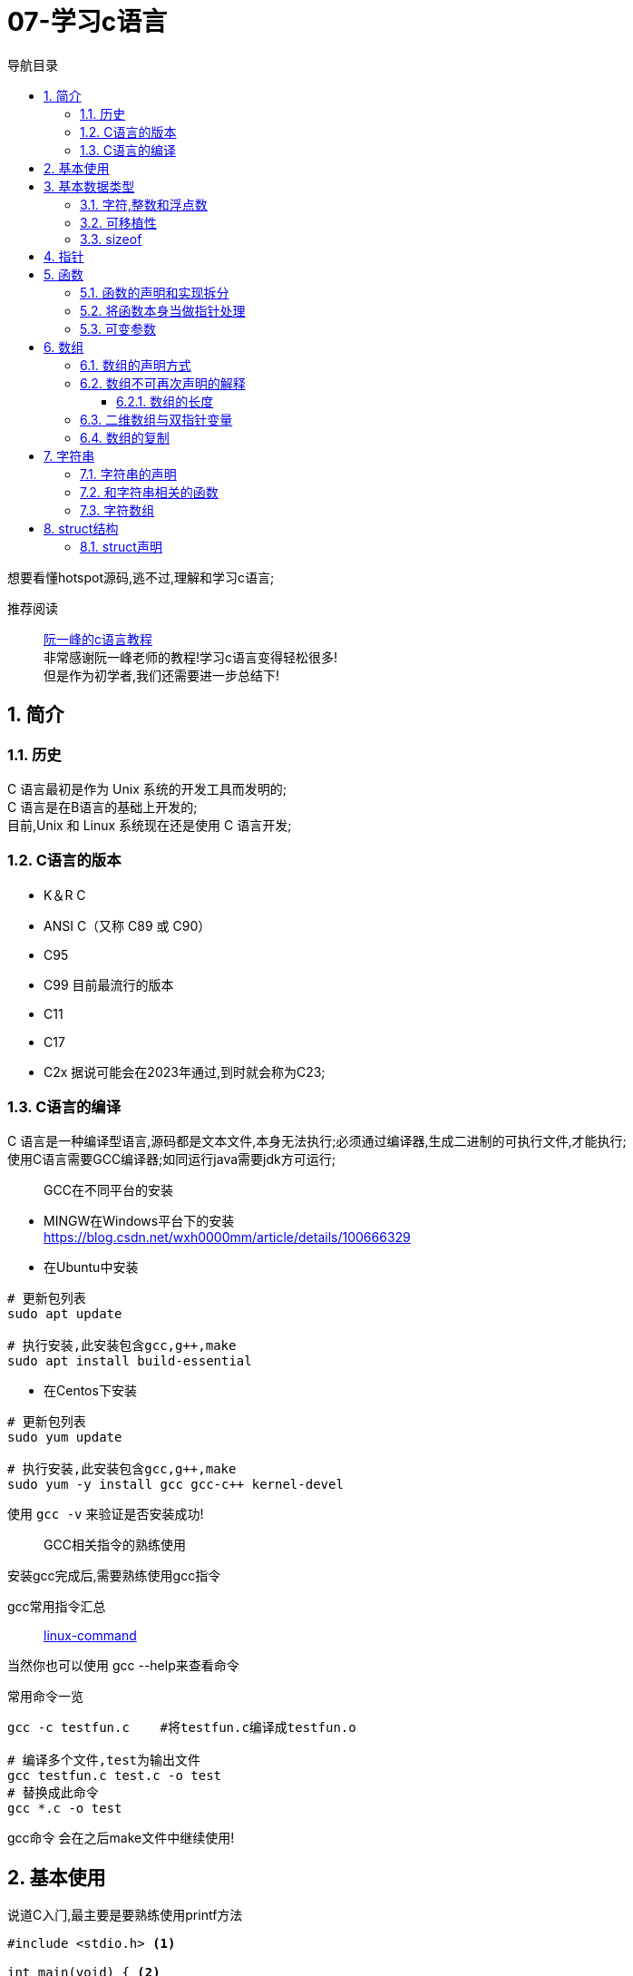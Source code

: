 = 07-学习c语言
:doctype: article
:encoding: utf-8
:lang: zh-cn
:toc: left
:toc-title: 导航目录
:toclevels: 4
:sectnums:
:sectanchors:

:hardbreaks:
:experimental:
:icons: font

[preface]
想要看懂hotspot源码,逃不过,理解和学习c语言;

推荐阅读::
https://wangdoc.com/clang/index.html[阮一峰的c语言教程]
非常感谢阮一峰老师的教程!学习c语言变得轻松很多!
但是作为初学者,我们还需要进一步总结下!

== 简介

=== 历史

C 语言最初是作为 Unix 系统的开发工具而发明的;
C 语言是在B语言的基础上开发的;
目前,Unix 和 Linux 系统现在还是使用 C 语言开发;

=== C语言的版本

- K＆R C
- ANSI C（又称 C89 或 C90）
- C95
- C99 目前最流行的版本
- C11
- C17
- C2x 据说可能会在2023年通过,到时就会称为C23;

=== C语言的编译

C 语言是一种编译型语言,源码都是文本文件,本身无法执行;必须通过编译器,生成二进制的可执行文件,才能执行;
使用C语言需要GCC编译器;如同运行java需要jdk方可运行;

> GCC在不同平台的安装

- MINGW在Windows平台下的安装
https://blog.csdn.net/wxh0000mm/article/details/100666329[]

- 在Ubuntu中安装
[source,bash]
----
# 更新包列表
sudo apt update

# 执行安装,此安装包含gcc,g++,make
sudo apt install build-essential
----

- 在Centos下安装
[source,bash]
----
# 更新包列表
sudo yum update

# 执行安装,此安装包含gcc,g++,make
sudo yum -y install gcc gcc-c++ kernel-devel
----

使用 `gcc -v` 来验证是否安装成功!

> GCC相关指令的熟练使用

安装gcc完成后,需要熟练使用gcc指令

gcc常用指令汇总::
https://wangchujiang.com/linux-command/c/gcc.html[linux-command]

当然你也可以使用 gcc --help来查看命令

常用命令一览
[source,bash]
----
gcc -c testfun.c    #将testfun.c编译成testfun.o

# 编译多个文件,test为输出文件
gcc testfun.c test.c -o test
# 替换成此命令
gcc *.c -o test
----

gcc命令 会在之后make文件中继续使用!

== 基本使用

说道C入门,最主要是要熟练使用printf方法

====
[source,c]
----
#include <stdio.h> <1>

int main(void) { <2>
  printf("Hello World\n");
  printf("%s will learn c language\n", "you");
  return 0;
}
----
<1> #include 表示为头文件,不引入头文件 printf 无法使用!
<2> main方法为 代码主入口;
====

挑战: 使用入门代码,编译通过并输出Hello World!

printf 最主要包含占位符,输出文本里面可以使用多个占位符;

常用的占位符,是和数据类型相关的;
如字符 char 对应占位符 为 %c;
如指针 point 对应占位符 为 %p;

先将常用的占位符列出,请关注数据类型小节;
- `%a`：浮点数。
- `%A`：浮点数。
- `%c`：字符。
- `%d`：十进制整数。
- `%e`：使用科学计数法的浮点数，指数部分的`e`为小写。
- `%E`：使用科学计数法的浮点数，指数部分的`E`为大写。
- `%i`：整数，基本等同于`%d`。
- `%f`：小数（包含`float`类型和`double`类型）。
- `%g`：6个有效数字的浮点数。整数部分一旦超过6位，就会自动转为科学计数法，指数部分的`e`为小写。
- `%G`：等同于`%g`，唯一的区别是指数部分的`E`为大写。
- `%hd`：十进制 short int 类型。
- `%ho`：八进制 short int 类型。
- `%hx`：十六进制 short int 类型。
- `%hu`：unsigned short int 类型。
- `%ld`：十进制 long int 类型。
- `%lo`：八进制 long int 类型。
- `%lx`：十六进制 long int 类型。
- `%lu`：unsigned long int 类型。
- `%lld`：十进制 long long int 类型。
- `%llo`：八进制 long long int 类型。
- `%llx`：十六进制 long long int 类型。
- `%llu`：unsigned long long int 类型。
- `%Le`：科学计数法表示的 long double 类型浮点数。
- `%Lf`：long double 类型浮点数。
- `%n`：已输出的字符串数量。该占位符本身不输出，只将值存储在指定变量之中。
- `%o`：八进制整数。
- `%p`：指针。
- `%s`：字符串。
- `%u`：无符号整数（unsigned int）。
- `%x`：十六进制整数。
- `%zd`：`size_t`类型。
- `%%`：输出一个百分号。

变量 运算符 流程控制 与java保持一致;无需记忆!

== 基本数据类型

=== 字符,整数和浮点数


- 字符类型
char 单字节;

字符类型在不同计算机的默认范围是不一样的。一些系统默认为-128到127，另一些系统默认为0到255。
这两种范围正好都能覆盖0到127的 ASCII 字符范围。

[source,c]
----
char x = 'B';
char x = 66;
char x = '\102'; // 'B'的八进制
char x = '\x42'; // 'B'的十六进制
----

- 整数int
位数不定

不同计算机的int类型的大小是不一样的。比较常见的是使用4个字节（32位）存储一个int类型的值，但是2个字节（16位）或8个字节（64位）也有可能使用;

- signed，unsigned

整数 int,默认 为 signed int;
但是 char,默认值,由系统决定,signed char 和 unsigned char都有可能!

- 整数的子类型

整数都是默认有符号的;

[source,c]
----
short int a;
long int b;
long long int c;

// int 可不写
// 你也可以写无符号的短整数
unsigned short a;
----

整数的极限值,忽略;

- 整数的进制

====
[source,c]
----
int x = 100;
printf("dec = %d\n", x); // 100
printf("octal = %o\n", x); // 144
printf("hex = %x\n", x); // 64
printf("octal = %#o\n", x); // 0144 <1>
printf("hex = %#x\n", x); // 0x64 <1>
printf("hex = %#X\n", x); // 0X64
----
<1> 注释即为整数的其他进制写法
====

- 浮点数
float 占用4字节
double 占用8字节
long double,占用16字节

[source,c]
----
float c = 10.5;
double x = 123.456e+3; // 123.456 x 10^3
// 等同于
double x = 123.456e3;
----

- 布尔类型

C 语言原来并没有为布尔值单独设置一个类型，而是使用整数0表示伪，所有非零值表示真。
C99 标准添加了类型_Bool，表示布尔值。但是，这个类型其实只是整数类型的别名，还是使用0表示伪，1表示真;
[source,c]
----
int x = 1;
if (x) {
  printf("x is true!\n");
}

_Bool isNormal;

isNormal = 1;
if (isNormal)
  printf("Everything is OK.\n");
----

=== 可移植性

在头文件 `stdint.h` 中引入了精确宽度类型

- `int8_t`：8位有符号整数。
- `int16_t`：16位有符号整数。
- `int32_t`：32位有符号整数。
- `int64_t`：64位有符号整数。
- `uint8_t`：8位无符号整数。
- `uint16_t`：16位无符号整数。
- `uint32_t`：32位无符号整数。
- `uint64_t`：64位无符号整数。

其中 `uint8_t`,即为单字节整数;在hotspot源码中大量存在;

=== sizeof

====
[source,c]
----
// 参数为数据类型
size_t x = sizeof(int); <1>

// 参数为变量
int i;
sizeof(i);

// 参数为数值
sizeof(3.14);
----
<1> sizeof 可以直接计算类型占用的字节数;
而sizeof返回值size_t,本质上是 unsigned int;
====

== 指针

熟练以下内容,即大致掌握了指针的用法!

====
[source,c]
----
#include <stdio.h>
#include <stdint.h>

void intVariable(int intCopy);
void updateIntVariable(int *pInt);
void updateBroVariable(int *pInt);
void doublePoint(int *pInt);

int main() {

    printf("int size %d\n", sizeof(int));
    int paramInt = 1;
    printf("param address %p\n", &paramInt);
    intVariable(paramInt);

    return 0;
}

void intVariable(int intCopy) {
    int simpleInt = intCopy;
    printf("current variable init value %d\n", intCopy);

    printf("current variable address %p\n", &simpleInt);
    int *pInt = &simpleInt;
    updateIntVariable(pInt);
    printf("current variable value %d\n", simpleInt);

    updateBroVariable(pInt);
    doublePoint(pInt);
}

void updateIntVariable(int *pInt) {
    *pInt = *pInt + 1; <2>
    printf("current variable address %p\n", pInt);
}

void updateBroVariable(int *pInt) {
    int *pBroInt = pInt + 1; <3>
    *pBroInt = 3; <>
    printf("bro point address %p\n", pBroInt);
    printf("bro point real value %d\n", *pBroInt);
    printf("two point minus, result %d\n", pBroInt - pInt);
}

void doublePoint(int* pInt) {
    int **ppInt = &pInt; <4>
    int *pBroInt = pInt + 1;
    **ppInt = 4;
    *ppInt = pBroInt;

    printf("double point real value %d and address %p\n", **ppInt, *ppInt);
    printf("single point real value %d and address %p\n", *pInt, pInt);
}
----
<1> *号在变量声明处,代表声明了指针变量;
&simpleInt,代表取出simpleInt在内存中所在地址;
<2> *pInt = *pInt + 1; pInt原本是指针,而*号和指针变量在一起,此*号为运算符,意指从此地址取出实际存放的值;
<3> 2,3比较; int *pBroInt = pint + 1, 这里是对指针进行加法操作;即地址进行加法操作;得到当然是一个新的地址;
而此地址的值,是和sizeof(int)相关,请自行体会;
<4> int **ppInt = &pInt; &pInt此处是指pInt的地址;即指针的地址,&在此处为运算符;
====

熟练掌握 *号在当做指针声明 和 *,& 号当做运算符时的写法;

== 函数

=== 函数的声明和实现拆分

在学习指针时,我们已经使用了函数;但是我们基本上都会在多文件中使用函数;
我们改造下上面代码涉及的函数;将函数的声明和实现拆分,方便我们代码的复用;

- 头文件-函数的声明

.point_tranning.h
[source,c]
----
void intVariable(int intCopy);

void updateIntVariable(int *pInt);

void updateBroVariable(int *pInt);

void doublePoint(int *pInt);
----

- c文件-函数的实现

====
[source,c]
----
#include <stdio.h>
#include "point_tranning.h" <1>

// 函数的实现已经在指针的代码中说明,请自行copy
----
<1> 上面代码中，#include "point_tranning.h"表示加入头文件point_tranning.h;
这个文件没有放在尖括号里面，表示它是用户提供的;
它没有写路径，就表示与当前源码文件在同一个目录。
====

那我们的主文件只需要加入此头文件,就可以简化了;

=== 将函数本身当做指针处理

[source,c]
----
void functionHandler(void (*method)(int), int param);

void functionHandler(void (*method)(int), int param) {
method(param);
}
----

void (*method)(int) 意为着将入参为int,返回值为void的函数,当做参数;

比较特殊的是，C 语言还规定，函数名本身就是指向函数代码的指针，通过函数名就能获取函数地址;
[source,c]
----
(*method)(10);
(&method)(10);
method(10);

----
`(*method)(10)`, `(&method)(10)` 等同于 `method(10)`;

=== 可变参数

[sourec,c]
----
#include <stdarg.h>

double average(int i, ...) {
    double total = 0;
    va_list ap;
    va_start(ap, i);
    for (int j = 1; j <= i; ++j) {
        total += va_arg(ap, double);
    }
    va_end(ap);
    return total / i;
}
----

头文件`stdarg.h`定义了一些宏，可以操作可变参数。

- `va_list`：一个数据类型，用来定义一个可变参数对象。它必须在操作可变参数时，首先使用。
- `va_start`：一个函数，用来初始化可变参数对象。它接受两个参数，第一个参数是可变参数对象，第二个参数是原始函数里面，可变参数之前的那个参数，用来为可变参数定位。
- `va_arg`：一个函数，用来取出当前那个可变参数，每次调用后，内部指针就会指向下一个可变参数。它接受两个参数，第一个是可变参数对象，第二个是当前可变参数的类型。
- `va_end`：一个函数，用来清理可变参数对象。

== 数组

=== 数组的声明方式

[source,c]
----
    int arr[3];
    int arr1[3] = {1};
    int arr2[3] = {1, 2, 3};
    int arr3[3] = {[2]=1};
----

=== 数组不可再次声明的解释

注意,数组声明后,没法再次声明;
即 int arr[3]; 声明完成后;相当于所有成员声明值为0;
不能执行 arr = {1, 2, 3};
因为 此时的 arr(数组名) 指的是整个数组的指针;
即 arr(数组名) 是数组第一个元素地址;

我们将 arr当做指针变量; 则有表达式 `arr == &arr[0]`
arr(数组名称)只能当做指针变量来操作
`*arr = 10;` 即等价于 `arr[0] = 10;`
此处提现了 `variable = *(&variable)` 等式;

==== 数组的长度

====
[source,c]
----
    int scores[100];
    scores[100] = 51;<1>
    size_t arrLen = sizeof(scores) / sizeof(int);<2>
----
<1> scores[100] = 51,等价于 `*(scores+100)=51;`
强调的是 scores地址后的第100个地址的值为51;
但是此处便不会修改数组长度;数组长度只在声明时确定;对于变长数组也是成立的;

<2> 数组长度计算的表达式 `sizeof(arr)/ sizeof(arr_type);`
====

=== 二维数组与双指针变量

多维数组,我们只以二维数组来讨论;

[source,c]
----
int arr[3][3];
int arr1[3][3] = {
  {0, 1, 2},
  {3, 4, 5},
  {7, 8, 9}
};
int arr2[3][3] = {
  [1][1] = 1, [2][2] = 2
};
----

声明方式与一维数组保持一致;

但是二维数组与双指针变量,同样也保持了相同的关系;

如 `*arr[0] = &arr[0][0]`;

下面是一道挑战题目;辅助你更准确的理解指针与数组;
[source,c]
----
    int arr[3][3] = {
            {0, 1, 2},
            {3, 4, 5},
            {7, 8, 9}
    };

    **(arr + 1) = 100;
    *((*arr + 1)) = 200;
    *((*arr + 4)) = 300;

    for (int i = 0; i < 3; ++i) {
        for (int j = 0; j < 3; ++j) {
            printf("arr[%d,%d] address %p, value %d\n", i, j, &arr[i][j], arr[i][j]);
        }
    }
----

=== 数组的复制

数组的复制,可以将其视为指针,进行内存地址的复制;
详情查看 `内存管理` 小节

[source,c]
----
#include <string.h>

memcpy(dest, src, sizeof(dest));
----

== 字符串

C 语言没有单独的字符串类型，字符串被当作字符数组，即char类型的数组;

编译器会给数组分配一段连续内存，所有字符储存在相邻的内存单元之中。在字符串结尾，C 语言会自动添加一个全是二进制0的字节，写作\0字符，表示字符串结束。
[source,c]
----
{'H', 'e', 'l', 'l', 'o', '\0'}
// 等价于
"Hello"
----

当你在c中写了一个字符串,相当于写了一个以'\0'结尾的字符数组;

=== 字符串的声明

- 字符串声明解析

====
[source,c]
----
// 写法一
char s[6] = "Hello"; <1>
// 可简化为
char s[] = "Hello";

// 写法二
char *s = "Hello"; <2>
// 在写法2的基础上,此段操作会抛错;
s[0] = 'z';
----
<1> 注意声明长度为6,字符数组,最后一位为'\0'
通常 在声明字符数组时,字符数组的长度,可不写;由编译器根据字符串内容,去估算

<2> 使用指针声明字符串;此时s的内容并非是字符数组,而是一个地址,该地址指向了"Hello";
====

- 优雅的字符串声明

[source,c]
----
char greeting[50] = "Hello, how are you today!";

// 等同于,多个字符串合并,与shell脚本一致
char greeting[50] = "Hello, ""how are you ""today!";

// 等同于
char greeting[50] = "Hello, "
  "how are you "
  "today!";
----

=== 和字符串相关的函数

- strlen()
strlen()函数返回字符串的字节长度，不包括末尾的空字符'\0';

====
[source,c]
----
#include <stdio.h>
#include <string.h>

char s[50] = "hello";
printf("%d\n", strlen(s));  // 5 <1>
printf("%d\n", sizeof(s));  // 50 <2>
----
<1> 字符串长度为5;
<2> 数组长度为50;
====

关于如何判断字符串长度,实际上是判断'\0'的位置;

- strcpy() 和 strncpy()

字符串的复制，不能使用赋值运算符，直接将一个字符串赋值给字符数组变量;

[source,c]
----
char str1[10];
char str2[10];

str1 = "abc"; // 报错
str2 = str1;  // 报错
----

这里与 `数组的声明` 小节一致;无法再次声明数组;
因为数组的变量名是一个固定的地址，不能修改，使其指向另一个地址。
补充下: 当数组声明完成时,就已经分配了地址;

** strcpy()

如果我们想要复制字符串,可以使用 strcpy()函数;全量的复制另一个字符串;

[source,c]
----
strcpy(char dest[], const char source[]);
----
指定从source中全量的复制dest;

[source,c]
----
#include <stdio.h>
#include <string.h>

int main(void) {
  char s[] = "Hello, world!";
  char t[100];

  strcpy(t, s);

  t[0] = 'z';
  printf("%s\n", s);  // "Hello, world!"
  printf("%s\n", t);  // "zello, world!"
}
----

strcpy()函数有安全风险，因为它并不检查目标字符串的长度，是否足够容纳源字符串的副本，可能导致写入溢出。
如果不能保证不会发生溢出，建议使用strncpy()函数代替。

** strncpy()
指定从src中的最大位数n,复制dest;

[source,c]
----
char* strncat(
  const char* dest,
  const char* src,
  size_t n
);
----

[source,c]
----
char s1[40];
char s2[12] = "hello world";

strncpy(s1, s2, 5);
s1[5] = '\0';

printf("%s\n", s1); // hello
----

执行strncpy() 复制全部或部分字符串;

- strcat() 和 strncat()
- strcmp() 和 strncmp()

暂时不用特别关注,当我们需要使用时,在研究;

=== 字符数组

[source,c]
----
char weekdays[][10] = {
  "Monday",
  "Tuesday",
  "Wednesday",
  "Thursday",
  "Friday",
  "Saturday",
  "Sunday"
};

char* weekdays[] = {
  "Monday",
  "Tuesday",
  "Wednesday",
  "Thursday",
  "Friday",
  "Saturday",
  "Sunday"
};
----

== struct结构

C 语言内置的数据类型，除了最基本的几种原始类型，只有数组属于复合类型，可以同时包含多个值，但是只能包含相同类型的数据，实际使用中并不够用。
struct 仍然是一种数据类型,它和java中的类有很大的区别;之后我们学习c++时,那时候才会有真正的class出现;

此小节,会避免介绍复杂的弹性数组成员;

=== struct声明
